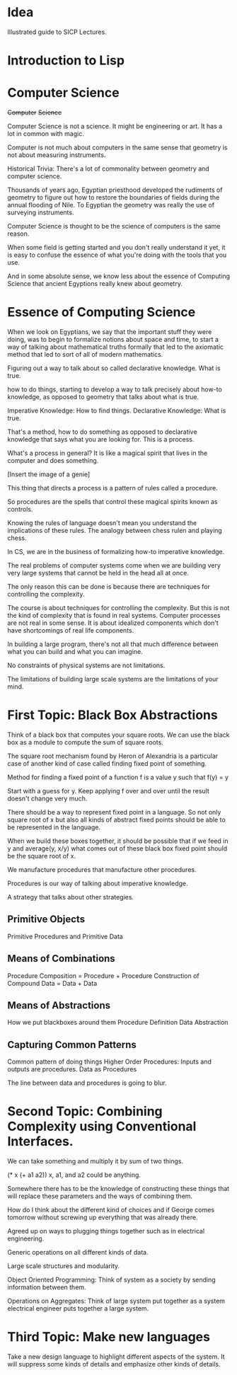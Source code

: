 * Idea
  Illustrated guide to SICP Lectures.
  
* Introduction to Lisp

  
* Computer Science
  
  +Computer+ +Science+

  Computer Science is not a science. It might be engineering or art. It
  has a lot in common with magic.

  Computer is not much about computers in the same sense that geometry
  is not about measuring instruments.
  
  Historical Trivia:
  There's a lot of commonality between geometry and computer science.
  
  Thousands of years ago, Egyptian priesthood developed the rudiments of
  geometry to figure out how to restore the boundaries of fields during
  the annual flooding of Nile. To Egyptian the geometry was really the
  use of surveying instruments.
  
  Computer Science is thought to be the science of computers is the same
  reason.
  
  When some field is getting started and you don't really understand it
  yet, it is easy to confuse the essence of what you're doing with the
  tools that you use.
  
  And in some absolute sense, we know less about the essence of
  Computing Science that ancient Egyptions really knew about geometry.
  
* Essence of Computing Science
  
  When we look on Egyptians, we say that the important stuff they were
  doing, was to begin to formalize notions about space and time, to
  start a way of talking about mathematical truths formally that led
  to the axiomatic method that led to sort of all of modern mathematics.
  
  Figuring out a way to talk about so called declarative knowledge. What
  is true.
  
  how to do
  things, starting to develop a way to talk precisely about how-to knowledge, as opposed to
  geometry that talks about what is true. 
  
  Imperative Knowledge: How to find things.
  Declarative Knowledge: What is true.
  
  That's a method, how to do something as opposed to declarative
  knowledge that says what you are looking for. This is a process.
  
  What's a process in general? It is like a magical spirit that lives in
  the computer and does something.
  
  [Insert the image of a genie]
  
  This thing that directs a process is a pattern of rules called a procedure.
  
  So procedures are the spells that control these magical spirits known
  as controls.
  
  Knowing the rules of language doesn't mean you understand the
  implications of these rules. The analogy between chess rulen and
  playing chess.
  
  In CS, we are in the business of formalizing how-to imperative
  knowledge.
  
  The real problems of computer systems come when we are building very
  very large systems that cannot be held in the head all at once.
  
  The only reason this can be done is because there are techniques for
  controlling the complexity.
  
  The course is about techniques for controlling the complexity. But
  this is not the kind of complexity that is found in real
  systems. Computer processes are not real in some sense. It
  is about idealized components which don't have shortcomings of real
  life components.
  
  In building a large program, there's not all that much difference
  between what you can build and what you can imagine.
  
  No constraints of physical systems are not limitations.
  
  The limitations of building large scale systems are the limitations of
  your mind.
  
* First Topic: Black Box Abstractions
  
  Think of a black box that computes your square roots.
  We can use the black box as a module to compute the sum of square roots.
  
  The square root mechanism found by Heron of Alexandria is a particular
  case of another kind of case called finding fixed point of something.
  
  Method for finding a fixed point of a function f is a value y such
  that f(y) = y
  
  Start with a guess for y.
  Keep applying f over and over until the result doesn't change very much.
  
  There should be a way to represent fixed point in a language. So not
  only square root of x but also all kinds of abstract fixed points
  should be able to be represented in the language.
  
  When we build these boxes together, it should be possible that if we
  feed in y and average(y, x/y) what comes out of these black box fixed
  point should be the square root of x.
  
  We manufacture procedures that manufacture other procedures.
  
  Procedures is our way of talking about imperative knowledge.
  
  A strategy that talks about other strategies.
  
** Primitive Objects
   Primitive Procedures and Primitive Data
** Means of Combinations
   Procedure Composition = Procedure + Procedure
   Construction of Compound Data = Data + Data
** Means of Abstractions
   How we put blackboxes around them
   Procedure Definition
   Data Abstraction
** Capturing Common Patterns
   Common pattern of doing things
   Higher Order Procedures: Inputs and outputs are procedures.
   Data as Procedures
   
   The line between data and procedures is going to blur.
   
* Second Topic: Combining Complexity using Conventional Interfaces.
  
  We can take something and multiply it by sum of two things.
  
  (* x (+ a1 a2))
  x, a1, and a2 could be anything.
  
  Somewhere there has to be the knowledge of constructing these things
  that will replace these parameters and the ways of combining them.
  
  How do I think about the different kind of choices and if George comes
  tomorrow without screwing up everything that was already there.
  
  Agreed up on ways to plugging things together such as in electrical
  engineering.
  
  Generic operations on all different kinds of data.
  
  Large scale structures and modularity.
  
  Object Oriented Programming: Think of system as a society by sending
  information between them.
  
  Operations on Aggregates: Think of large system put together as a
  system electrical engineer puts together a large system.
  
* Third Topic: Make new languages
  
  Take a new design language to highlight different aspects of the system.
  It will suppress some kinds of
  details and emphasize other kinds of details. 
  
